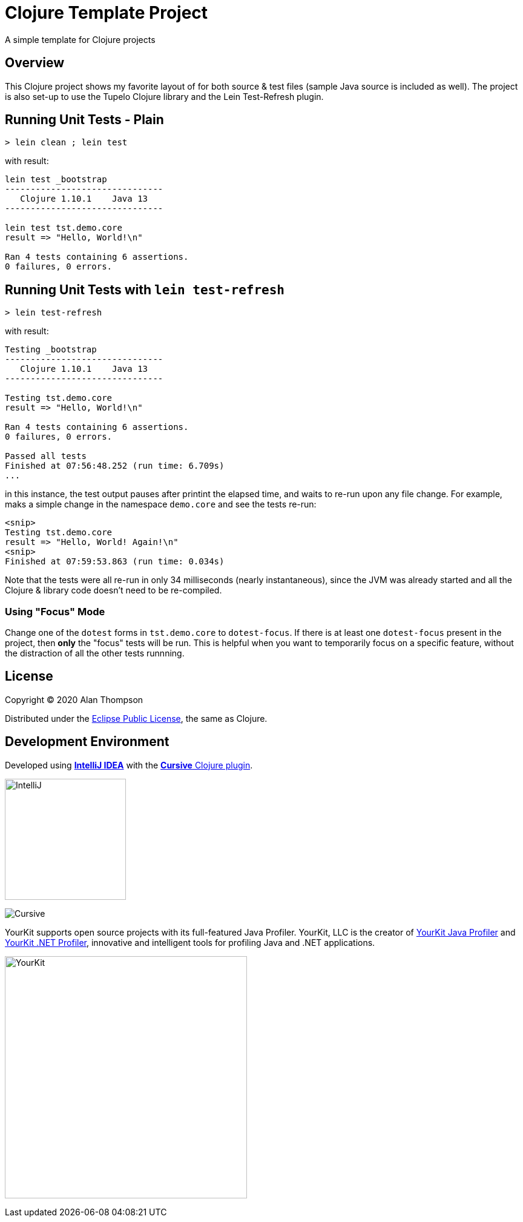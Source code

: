 
= Clojure Template Project

A simple template for Clojure projects

== Overview

This Clojure project shows my favorite layout of for both source & test files
(sample Java source is included as well).  The project is also set-up to use the Tupelo Clojure
library and the Lein Test-Refresh plugin.

== Running Unit Tests - Plain

```pre
> lein clean ; lein test
```

with result:

```pre
lein test _bootstrap
-------------------------------
   Clojure 1.10.1    Java 13
-------------------------------

lein test tst.demo.core
result => "Hello, World!\n"

Ran 4 tests containing 6 assertions.
0 failures, 0 errors.
```

== Running Unit Tests with `lein test-refresh`

```pre
> lein test-refresh
```

with result:

```pre
Testing _bootstrap
-------------------------------
   Clojure 1.10.1    Java 13
-------------------------------

Testing tst.demo.core
result => "Hello, World!\n"

Ran 4 tests containing 6 assertions.
0 failures, 0 errors.

Passed all tests
Finished at 07:56:48.252 (run time: 6.709s)
...
```

in this instance, the test output pauses after printint the elapsed time, and waits to re-run
upon any file change. For example, maks a simple change in the namespace `demo.core` and see
the tests re-run:

```pre
<snip>
Testing tst.demo.core
result => "Hello, World! Again!\n"
<snip>
Finished at 07:59:53.863 (run time: 0.034s)
```

Note that the tests were all re-run in only 34 milliseconds (nearly instantaneous), since the JVM was already
started and all the Clojure & library code doesn't need to be re-compiled.

=== Using "Focus" Mode

Change one of the `dotest` forms in `tst.demo.core` to `dotest-focus`.  If there is at least one `dotest-focus` present
in the project, then ***only*** the "focus" tests will be run.  This is helpful when you want to
temporarily focus on a specific feature, without the distraction of all the other tests runnning.


== License

Copyright © 2020  Alan Thompson

Distributed under the link:https://www.eclipse.org/legal/epl-v10.html[Eclipse Public License], the same as Clojure.

== Development Environment

Developed using link:https://www.jetbrains.com/idea/[*IntelliJ IDEA*] 
with the link:https://cursive-ide.com/[*Cursive* Clojure plugin].

image:resources/intellij-idea-logo-400.png[IntelliJ,200,200]

image:resources/cursive-logo-300.png[Cursive]

YourKit supports open source projects with its full-featured Java Profiler.
YourKit, LLC is the creator of
link:https://www.yourkit.com/java/profiler/[YourKit Java Profiler]
and link:https://www.yourkit.com/.net/profiler/[YourKit .NET Profiler],
innovative and intelligent tools for profiling Java and .NET applications.

image:https://www.yourkit.com/images/yklogo.png[YourKit,400,400]

